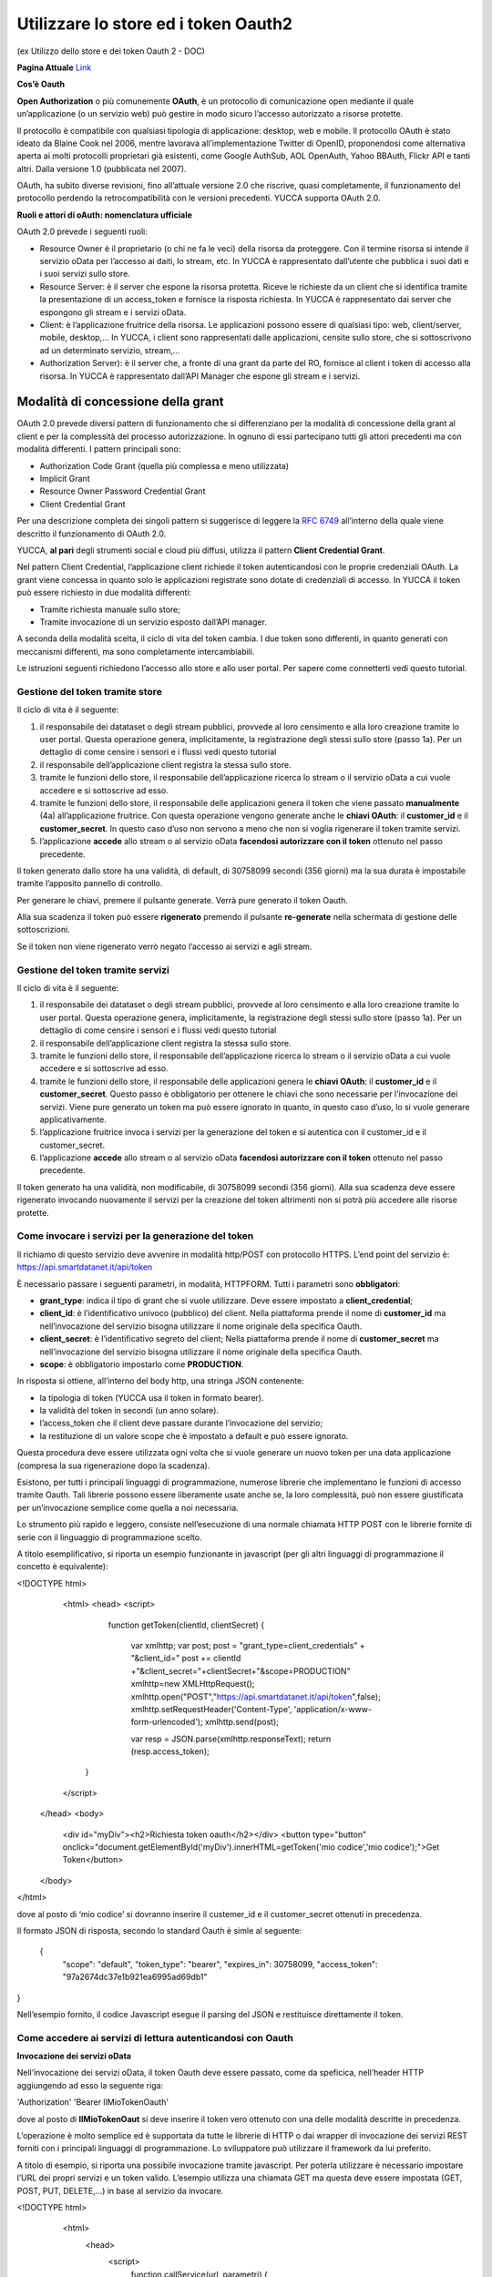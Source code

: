.. _oauth2:

**Utilizzare lo store ed i token Oauth2**
*****************************************

(ex Utilizzo dello store e dei token Oauth 2  - DOC) 

**Pagina Attuale** `Link <http://developer.smartdatanet.it/docs/utilizzo-dello-store-e-dei-token-oauth-2/>`_

**Cos’è Oauth**

**Open Authorization** o più comunemente **OAuth**, è un protocollo di comunicazione open mediante il quale un’applicazione (o un servizio web) può gestire in modo sicuro l’accesso autorizzato a risorse protette. 

Il protocollo è compatibile con qualsiasi tipologia di applicazione: desktop, web e mobile. Il protocollo OAuth è stato ideato da Blaine Cook nel 2006, mentre lavorava all’implementazione Twitter di OpenID, proponendosi come alternativa aperta ai molti protocolli proprietari già esistenti, come Google AuthSub, AOL OpenAuth, Yahoo BBAuth, Flickr API e tanti altri. Dalla versione 1.0 (pubblicata nel 2007).

OAuth, ha subìto diverse revisioni, fino all’attuale versione 2.0 che riscrive, quasi completamente, il funzionamento del protocollo perdendo la retrocompatibilità con le versioni precedenti. YUCCA supporta OAuth 2.0.
 
**Ruoli e attori di oAuth: nomenclatura ufficiale**

OAuth 2.0 prevede i seguenti ruoli:

•	Resource Owner è il proprietario (o chi ne fa le veci) della risorsa da proteggere. Con il termine risorsa si intende il servizio oData per l’accesso ai daiti, lo stream, etc. In YUCCA è rappresentato dall’utente che pubblica i suoi dati e i suoi servizi sullo store.
•	Resource Server: è il server che espone la risorsa protetta. Riceve le richieste da un client che si identifica tramite la presentazione di un access_token e fornisce la risposta richiesta. In YUCCA è rappresentato dai server che espongono gli stream e i servizi oData.
•	Client: è l’applicazione fruitrice della risorsa. Le applicazioni possono essere di qualsiasi tipo: web, client/server, mobile, desktop,… In YUCCA, i client sono rappresentati dalle applicazioni, censite sullo store, che si sottoscrivono ad un determinato servizio, stream,…
•	Authorization Server): è il server che, a fronte di una grant da parte del RO, fornisce al client i token di accesso alla risorsa. In YUCCA è rappresentato dall’API Manager che espone gli stream e i servizi.

**Modalità di concessione della grant**
=======================================

OAuth 2.0 prevede diversi pattern di funzionamento che si differenziano per la modalità di concessione della grant al client e per la complessità del processo autorizzazione. In ognuno di essi partecipano tutti gli attori precedenti ma con modalità differenti. I pattern principali sono:

•	Authorization Code Grant (quella più complessa e meno utilizzata)
•	Implicit Grant
•	Resource Owner Password Credential Grant
•	Client Credential Grant

Per una descrizione completa dei singoli pattern si suggerisce di leggere la `RFC 6749 <https://tools.ietf.org/html/rfc6749>`_ all’interno della quale viene descritto il funzionamento di OAuth 2.0.

YUCCA, **al pari** degli strumenti social e cloud più diffusi, utilizza il pattern **Client Credential Grant**.

Nel pattern Client Credential, l’applicazione client richiede il token autenticandosi con le proprie credenziali OAuth. La grant viene concessa in quanto solo le applicazioni registrate sono dotate di credenziali di accesso. In YUCCA il token può essere richiesto in due modalità differenti:

•	Tramite richiesta manuale sullo store;
•	Tramite invocazione di un servizio esposto dall’API manager.

A seconda della modalità scelta, il ciclo di vita del token cambia. I due token sono differenti, in quanto generati con meccanismi differenti, ma sono completamente intercambiabili.

Le istruzioni seguenti richiedono l’accesso allo store e allo user portal. Per sapere come connetterti vedi questo tutorial.

**Gestione del token tramite store**
------------------------------------

Il ciclo di vita è il seguente:

.. image:: img/OAuth1.png

1.	il responsabile dei datataset o degli stream pubblici, provvede al loro censimento e alla loro creazione tramite lo user portal. Questa operazione genera, implicitamente, la registrazione degli stessi sullo store (passo 1a). Per un dettaglio di come censire i sensori e i flussi vedi questo tutorial 
2.	il responsabile dell’applicazione client registra la stessa sullo store.
3.	tramite le funzioni dello store, il responsabile dell’applicazione ricerca lo stream o il servizio oData  a cui vuole accedere e si sottoscrive ad esso.
4.	tramite le funzioni dello store, il responsabile delle applicazioni genera il token che viene passato **manualmente**  (4a) all’applicazione fruitrice. Con questa operazione vengono generate anche le **chiavi OAuth**: il **customer_id** e il **customer_secret**. In questo caso d’uso non servono a meno che non si voglia rigenerare il token tramite servizi.
5.	l’applicazione **accede** allo stream o al servizio oData **facendosi autorizzare con il token** ottenuto nel passo precedente.

Il token generato dallo store ha una validità, di default, di 30758099 secondi (356 giorni) ma la sua durata è impostabile tramite l’apposito pannello di controllo.

Per generare le chiavi, premere il pulsante generate. Verrà pure generato il token Oauth.

.. image:: img/OAuth2.png

Alla sua scadenza il token può essere **rigenerato** premendo il pulsante **re-generate** nella schermata di gestione delle sottoscrizioni.

.. image:: img/OAuth4.png

Se il token non viene rigenerato verrò negato l’accesso ai servizi e agli stream.

**Gestione del token tramite servizi**
--------------------------------------

Il ciclo di vita è il seguente:

.. image:: img/OAuth5.png

1.	il responsabile dei datataset o degli stream pubblici, provvede al loro censimento e alla loro creazione tramite lo user portal. Questa operazione genera, implicitamente, la registrazione degli stessi sullo store (passo 1a). Per un dettaglio di come censire i sensori e i flussi vedi questo tutorial
2.	il responsabile dell’applicazione client registra la stessa sullo store.
3.	tramite le funzioni dello store, il responsabile dell’applicazione ricerca lo stream o il servizio oData  a cui vuole accedere e si sottoscrive ad esso.
4.	tramite le funzioni dello store, il responsabile delle applicazioni genera le **chiavi OAuth**: il **customer_id** e il **customer_secret**.  Questo passo è obbligatorio per ottenere le chiavi che sono necessarie per l’invocazione dei servizi. Viene pure generato un token ma può essere ignorato in quanto, in questo caso d’uso, lo si vuole generare applicativamente.
5.	l’applicazione fruitrice invoca i servizi per la generazione del token e si autentica con il customer_id e il customer_secret.
6.	l’applicazione **accede** allo stream o al servizio oData **facendosi autorizzare con il token** ottenuto nel passo precedente.

Il token generato ha una validità, non modificabile, di 30758099 secondi (356 giorni). Alla sua scadenza deve essere rigenerato invocando nuovamente il servizi per la creazione del token altrimenti non si potrà più accedere alle risorse protette.

**Come invocare i servizi per la generazione del token**
--------------------------------------------------------

Il richiamo di questo servizio deve avvenire in modalità http/POST con protocollo HTTPS.
L’end point del servizio è: https://api.smartdatanet.it/api/token

È necessario passare i seguenti parametri, in modalità, HTTPFORM. Tutti i parametri sono **obbligatori**:

•	**grant_type**: indica il tipo di grant che si vuole utilizzare. Deve essere impostato a **client_credential**;
•	**client_id**: è l’identificativo univoco (pubblico) del client. Nella piattaforma prende il nome di **customer_id** ma nell’invocazione del servizio bisogna utilizzare il nome originale della specifica Oauth.
•	**client_secret**: è l’identificativo segreto del client; Nella piattaforma prende il nome di **customer_secret** ma nell’invocazione del servizio bisogna utilizzare il nome originale della specifica Oauth.
•	**scope**: è obbligatorio impostarlo come **PRODUCTION**.

.. image:: img/OAuth6.png

In risposta si ottiene, all’interno del body http, una stringa JSON contenente:

•	la tipologia di token (YUCCA usa il token in formato bearer).
•	la validità del token in secondi (un anno solare).
•	l’access_token che il client deve passare durante l’invocazione del servizio;
•	la restituzione di un valore scope che è impostato a default e può essere ignorato.

Questa procedura deve essere utilizzata ogni volta che si vuole generare un nuovo token per una data applicazione (compresa la sua rigenerazione dopo la scadenza).

Esistono, per tutti i principali linguaggi di programmazione, numerose librerie che implementano le funzioni di accesso tramite Oauth. 
Tali librerie possono essere liberamente usate anche se, la loro complessità, può non essere giustificata per un’invocazione semplice come quella a noi necessaria.

Lo strumento più rapido e leggero, consiste nell’esecuzione di una normale chiamata HTTP POST con le librerie fornite di serie con il linguaggio di programmazione scelto.

A titolo esemplificativo, si riporta un esempio funzionante in javascript (per gli altri linguaggi di programmazione il concetto è equivalente):

<!DOCTYPE html>
   <html>
   <head>
   <script>
     function getToken(clientId, clientSecret)
     {
       var xmlhttp;
       var post;
       post = "grant_type=client_credentials" + "&client_id=" 
       post += clientId +"&client_secret="+clientSecret+"&scope=PRODUCTION"
       xmlhttp=new XMLHttpRequest();
       xmlhttp.open("POST","https://api.smartdatanet.it/api/token",false);
       xmlhttp.setRequestHeader('Content-Type', 'application/x-www-form-urlencoded');
       xmlhttp.send(post);

       var resp = JSON.parse(xmlhttp.responseText);
       return (resp.access_token);
    }
   </script>
  </head>
  <body>
    <div id="myDiv"><h2>Richiesta token oauth</h2></div>
    <button type="button" onclick="document.getElementById('myDiv').innerHTML=getToken('mio codice','mio codice');">Get Token</button>
  </body>
</html>

dove al posto di ‘mio codice’ si dovranno inserire il custemer_id e il customer_secret ottenuti in precedenza.

Il formato JSON di risposta, secondo lo standard Oauth è simle al seguente:

 {
    "scope": "default",
    "token_type": "bearer",
    "expires_in": 30758099,
    "access_token": "97a2674dc37e1b921ea6995ad69db1"
}

Nell’esempio fornito, il codice Javascript esegue il parsing del JSON e restituisce direttamente il token.

**Come accedere ai servizi di lettura autenticandosi con Oauth**
----------------------------------------------------------------

**Invocazione dei servizi oData**

Nell’invocazione dei servizi oData, il token Oauth deve essere passato, come da speficica, nell’header HTTP aggiungendo ad esso la seguente riga:

'Authorization'  'Bearer IlMioTokenOauth'

dove al posto di **IlMioTokenOaut** si deve inserire il token vero ottenuto con una delle modalità descritte in precedenza.

L’operazione è molto semplice ed è supportata da tutte le librerie di HTTP o dai wrapper di invocazione dei servizi REST forniti con i principali linguaggi di programmazione. Lo sviluppatore può utilizzare il framework da lui preferito. 

A titolo di esempio, si riporta una possibile invocazione tramite javascript. Per poterla utilizzare è necessario impostare l’URL dei propri servizi e un token valido. L’esempio utilizza una chiamata GET ma questa deve essere impostata (GET, POST, PUT, DELETE,…) in base al servizio da invocare.

<!DOCTYPE html>
  <html>
    <head>
      <script>
         function callService(url, parametri)
         {
           var xmlhttp;
           xmlhttp=new XMLHttpRequest();
           xmlhttp.open('GET', url, false);
           xmlhttp.setRequestHeader('Content-Type', 'application/x-www-form-urlencoded');
           xmlhttp.setRequestHeader('Authorization', 'Bearer mqlNmYuAtlr7QvVEc1edBTJEdHMa');
           xmlhttp.send(parametri);
           return(xmlhttp.responseText);
         }
      </script>
    </head>
    <body>
       <div id="myDiv"><h2>Invocazione servizio oData con OAuth</h2></div>
       <button type="button" onclick="alert(callService('http://api.smartdatanet.it/odata/SmartDataOdataService.svc/ds_Trfl_2/$metadata',''));">Invoca</button>
    </body>
 </html>

Per maggiori informazioni sulla ricerca e sull’utilizzo di un servizio oData vedere questo `tutorial <http://developer.smartdatanet.it/getting-started/getting-started-discovery-e-fruizione-tramite-api-odata/>`_
.

**Sottoscrizione ad una coda STOMP**

La sottoscrizione ad una coda STOMP con l’autenticazione Oauth utilizza la stessa sintassi di una chiamata priva di Oauth dove, però, le credenziali, sono impostate nel seguente modo:
•	User: “**Bearer IlMioToken**”
•	Password: **lasciare vuota**

dove al posto di **IlMioTokenOaut** si deve inserire il token vero ottenuto con una delle modalità descritte in precedenza.

Per maggiori informazioni su come leggere i dati da una coda STOMP, vedere questo `tutorial <http://developer.smartdatanet.it/getting-started/getting-started-fruizione-in-streaming/>`_.

**Sottoscrizione ad una coda MQTT**

La sottoscrizione ad una coda MQTT con l’autenticazione Oauth utilizza la stessa sintassi di una chiamata priva di Oauth dove, però, le credenziali, sono impostate nel seguente modo:

•	User: “**Bearer IlMioToken**”
•	Password: **lasciare vuota**

dove al posto di **IlMioTokenOaut** si deve inserire il token vero ottenuto con una delle modalità descritte in precedenza.

Per maggiori informazioni su come leggere i dati da una coda MQTT, vedere questo `tutorial <http://developer.smartdatanet.it/getting-started/getting-started-fruizione-in-streaming/>`_
.
